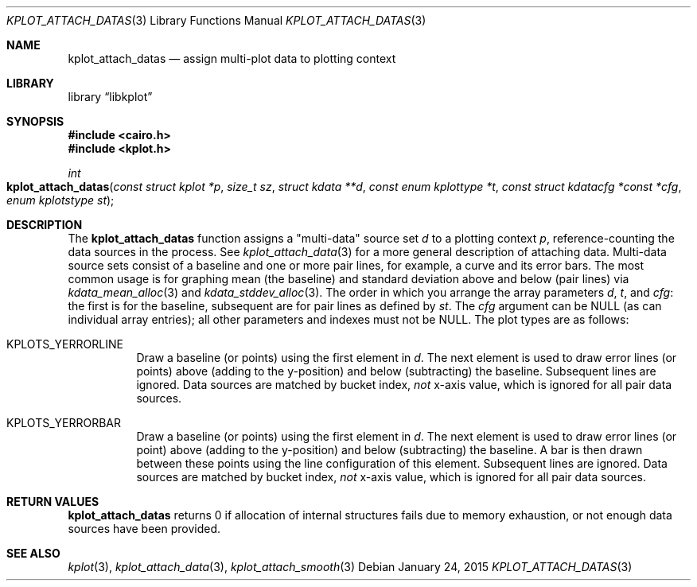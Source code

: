 .Dd $Mdocdate: January 24 2015 $
.Dt KPLOT_ATTACH_DATAS 3
.Os
.Sh NAME
.Nm kplot_attach_datas
.Nd assign multi-plot data to plotting context
.Sh LIBRARY
.Lb libkplot
.Sh SYNOPSIS
.In cairo.h
.In kplot.h
.Ft int
.Fo kplot_attach_datas
.Fa "const struct kplot *p"
.Fa "size_t sz"
.Fa "struct kdata **d"
.Fa "const enum kplottype *t"
.Fa "const struct kdatacfg *const *cfg"
.Fa "enum kplotstype st"
.Fc
.Sh DESCRIPTION
The
.Nm
function assigns a
.Qq multi-data
source set
.Fa d
to a plotting context
.Fa p ,
reference-counting the data sources in the process.
See
.Xr kplot_attach_data 3
for a more general description of attaching data.
Multi-data source sets consist of a baseline and one or more pair lines,
for example, a curve and its error bars.
The most common usage is for graphing mean (the baseline) and standard
deviation above and below (pair lines) via
.Xr kdata_mean_alloc 3
and
.Xr kdata_stddev_alloc 3 .
The order in which you arrange the array parameters
.Fa d ,
.Fa t ,
and
.Fa cfg :
the first is for the baseline, subsequent are for pair lines as defined
by
.Fa st .
The
.Fa cfg
argument can be
.Dv NULL
.Pq as can individual array entries ;
all other parameters and indexes must not be
.Dv NULL .
The plot types are as follows:
.Bl -tag -width Ds
.It Dv KPLOTS_YERRORLINE
Draw a baseline (or points) using the first element in
.Fa d .
The next element is used to draw error lines (or points) above (adding
to the y-position) and below (subtracting) the baseline.
Subsequent lines are ignored.
Data sources are matched by bucket index,
.Em not
x-axis value, which is ignored for all pair data sources.
.It Dv KPLOTS_YERRORBAR
Draw a baseline (or points) using the first element in
.Fa d .
The next element is used to draw error lines (or point) above (adding to
the y-position) and below (subtracting) the baseline.
A bar is then drawn between these points using the line configuration of
this element.
Subsequent lines are ignored.
Data sources are matched by bucket index,
.Em not
x-axis value, which is ignored for all pair data sources.
.El
.Sh RETURN VALUES
.Nm
returns 0 if allocation of internal structures fails due to memory
exhaustion, or not enough data sources have been provided.
.\" .Sh ENVIRONMENT
.\" For sections 1, 6, 7, and 8 only.
.\" .Sh FILES
.\" .Sh EXIT STATUS
.\" For sections 1, 6, and 8 only.
.\" .Sh EXAMPLES
.\" .Sh DIAGNOSTICS
.\" For sections 1, 4, 6, 7, 8, and 9 printf/stderr messages only.
.\" .Sh ERRORS
.\" For sections 2, 3, 4, and 9 errno settings only.
.Sh SEE ALSO
.Xr kplot 3 ,
.Xr kplot_attach_data 3 ,
.Xr kplot_attach_smooth 3
.\" .Sh STANDARDS
.\" .Sh HISTORY
.\" .Sh AUTHORS
.\" .Sh CAVEATS
.\" .Sh BUGS
.\" .Sh SECURITY CONSIDERATIONS
.\" Not used in OpenBSD.
